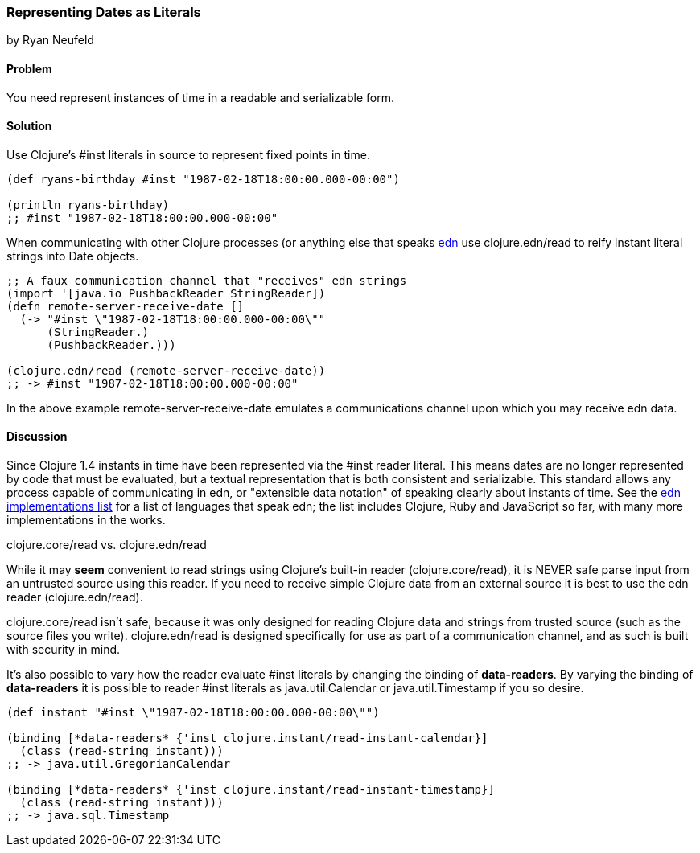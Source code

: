 [[sec_primitives_dates_reader_literal]]
=== Representing Dates as Literals
[role="byline"]
by Ryan Neufeld

==== Problem

You need represent instances of time in a readable and serializable form.

==== Solution

Use Clojure's +#inst+ literals in source to represent fixed points in
time.

[source,clojure]
----
(def ryans-birthday #inst "1987-02-18T18:00:00.000-00:00")

(println ryans-birthday)
;; #inst "1987-02-18T18:00:00.000-00:00"
----

When communicating with other Clojure processes (or anything else that
speaks https://github.com/edn-format/edn[edn] use +clojure.edn/read+
to reify instant literal strings into Date objects.

[source,clojure]
----
;; A faux communication channel that "receives" edn strings
(import '[java.io PushbackReader StringReader])
(defn remote-server-receive-date []
  (-> "#inst \"1987-02-18T18:00:00.000-00:00\""
      (StringReader.)
      (PushbackReader.))) 

(clojure.edn/read (remote-server-receive-date))
;; -> #inst "1987-02-18T18:00:00.000-00:00"
----

In the above example +remote-server-receive-date+ emulates a
communications channel upon which you may receive edn data.

==== Discussion

Since Clojure 1.4 instants in time have been represented via
the +#inst+ reader literal. This means dates are no longer represented
by code that must be evaluated, but a textual representation that is both
consistent and serializable. This standard allows any process capable
of communicating in edn, or "extensible data notation" of speaking
clearly about instants of time. See the
https://github.com/edn-format/edn/wiki/Implementations[edn
implementations list] for a list of languages that speak edn; the list
includes Clojure, Ruby and JavaScript so far, with many more
implementations in the works.

.clojure.core/read vs. clojure.edn/read
****
While it may *seem* convenient to read strings using Clojure's
built-in reader (+clojure.core/read+), it is NEVER safe parse input
from an untrusted source using this reader. If you need to receive
simple Clojure data from an external source it is best to use the edn
reader (+clojure.edn/read+).

+clojure.core/read+ isn't safe, because it was only designed for
reading Clojure data and strings from trusted source (such as the
source files you write). +clojure.edn/read+ is designed specifically
for use as part of a communication channel, and as such is built with
security in mind.
****

It's also possible to vary how the reader evaluate +#inst+ literals
by changing the binding of *+data-readers+*. By varying the binding of
*+data-readers+* it is possible to reader +#inst+ literals as
+java.util.Calendar+ or +java.util.Timestamp+ if you so desire.

[source,clojure]
----
(def instant "#inst \"1987-02-18T18:00:00.000-00:00\"")

(binding [*data-readers* {'inst clojure.instant/read-instant-calendar}]
  (class (read-string instant)))
;; -> java.util.GregorianCalendar

(binding [*data-readers* {'inst clojure.instant/read-instant-timestamp}]
  (class (read-string instant)))
;; -> java.sql.Timestamp
----

